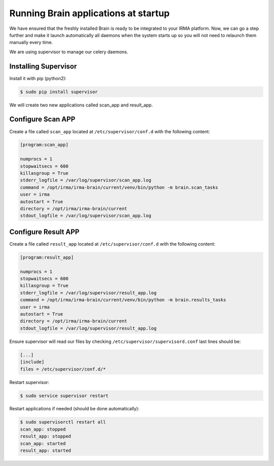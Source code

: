 Running Brain applications at startup
-------------------------------------

We have ensured that the freshly installed Brain is ready to be
integrated to your IRMA platform. Now, we can go a step further and make it launch automatically all daemons when the system starts up so you will not need to relaunch them manually every time.

We are using supervisor to manage our celery daemons.

Installing Supervisor
*********************

Install it with pip (python2):


.. code-block:: bash

    $ sudo pip install supervisor

We will create two new applications called scan_app and result_app.

Configure Scan APP
**********************


Create a file called ``scan_app`` located at ``/etc/supervisor/conf.d`` with the following content:


.. code-block:: bash

    [program:scan_app]

    numprocs = 1
    stopwaitsecs = 600
    killasgroup = True
    stderr_logfile = /var/log/supervisor/scan_app.log
    command = /opt/irma/irma-brain/current/venv/bin/python -m brain.scan_tasks
    user = irma
    autostart = True
    directory = /opt/irma/irma-brain/current
    stdout_logfile = /var/log/supervisor/scan_app.log


Configure Result APP
********************

Create a file called ``result_app`` located at ``/etc/supervisor/conf.d`` with the following content:


.. code-block:: bash

    [program:result_app]

    numprocs = 1
    stopwaitsecs = 600
    killasgroup = True
    stderr_logfile = /var/log/supervisor/result_app.log
    command = /opt/irma/irma-brain/current/venv/bin/python -m brain.results_tasks
    user = irma
    autostart = True
    directory = /opt/irma/irma-brain/current
    stdout_logfile = /var/log/supervisor/result_app.log


Ensure supervisor will read our files by checking ``/etc/supervisor/supervisord.conf``  last lines should be:

.. code-block:: bash

    [...]
    [include]
    files = /etc/supervisor/conf.d/*


Restart supervisor:


.. code-block:: bash

    $ sudo service supervisor restart


Restart applications if needed (should be done automatically):

.. code-block:: bash

    $ sudo supervisorctl restart all
    scan_app: stopped
    result_app: stopped
    scan_app: started
    result_app: started
